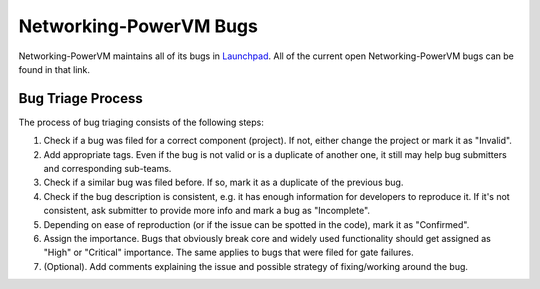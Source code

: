 Networking-PowerVM Bugs
=======================

Networking-PowerVM maintains all of its bugs in `Launchpad <https://bugs.launchpad.net/neutron-powervm>`_.
All of the current open Networking-PowerVM bugs can be found in that link.

Bug Triage Process
------------------

The process of bug triaging consists of the following steps:

1. Check if a bug was filed for a correct component (project). If not, either change the project
   or mark it as "Invalid".
2. Add appropriate tags. Even if the bug is not valid or is a duplicate of another one, it still
   may help bug submitters and corresponding sub-teams.
3. Check if a similar bug was filed before. If so, mark it as a duplicate of the previous bug.
4. Check if the bug description is consistent, e.g. it has enough information for developers to
   reproduce it. If it's not consistent, ask submitter to provide more info and mark a bug as
   "Incomplete".
5. Depending on ease of reproduction (or if the issue can be spotted in the code), mark it as
   "Confirmed".
6. Assign the importance. Bugs that obviously break core and widely used functionality should get
   assigned as "High" or "Critical" importance. The same applies to bugs that were filed for gate
   failures.
7. (Optional). Add comments explaining the issue and possible strategy of fixing/working around
   the bug.
